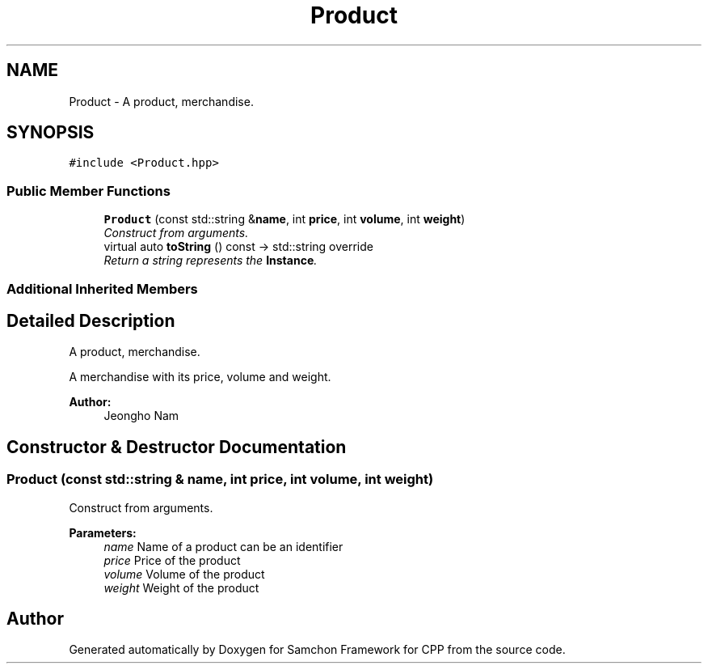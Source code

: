 .TH "Product" 3 "Mon Oct 26 2015" "Version 1.0.0" "Samchon Framework for CPP" \" -*- nroff -*-
.ad l
.nh
.SH NAME
Product \- A product, merchandise\&.  

.SH SYNOPSIS
.br
.PP
.PP
\fC#include <Product\&.hpp>\fP
.SS "Public Member Functions"

.in +1c
.ti -1c
.RI "\fBProduct\fP (const std::string &\fBname\fP, int \fBprice\fP, int \fBvolume\fP, int \fBweight\fP)"
.br
.RI "\fIConstruct from arguments\&. \fP"
.ti -1c
.RI "virtual auto \fBtoString\fP () const  \-> std::string override"
.br
.RI "\fIReturn a string represents the \fBInstance\fP\&. \fP"
.in -1c
.SS "Additional Inherited Members"
.SH "Detailed Description"
.PP 
A product, merchandise\&. 

A merchandise with its price, volume and weight\&. 
.PP
 
.PP
\fBAuthor:\fP
.RS 4
Jeongho Nam 
.RE
.PP

.SH "Constructor & Destructor Documentation"
.PP 
.SS "\fBProduct\fP (const std::string & name, int price, int volume, int weight)"

.PP
Construct from arguments\&. 
.PP
\fBParameters:\fP
.RS 4
\fIname\fP Name of a product can be an identifier 
.br
\fIprice\fP Price of the product 
.br
\fIvolume\fP Volume of the product 
.br
\fIweight\fP Weight of the product 
.RE
.PP


.SH "Author"
.PP 
Generated automatically by Doxygen for Samchon Framework for CPP from the source code\&.
